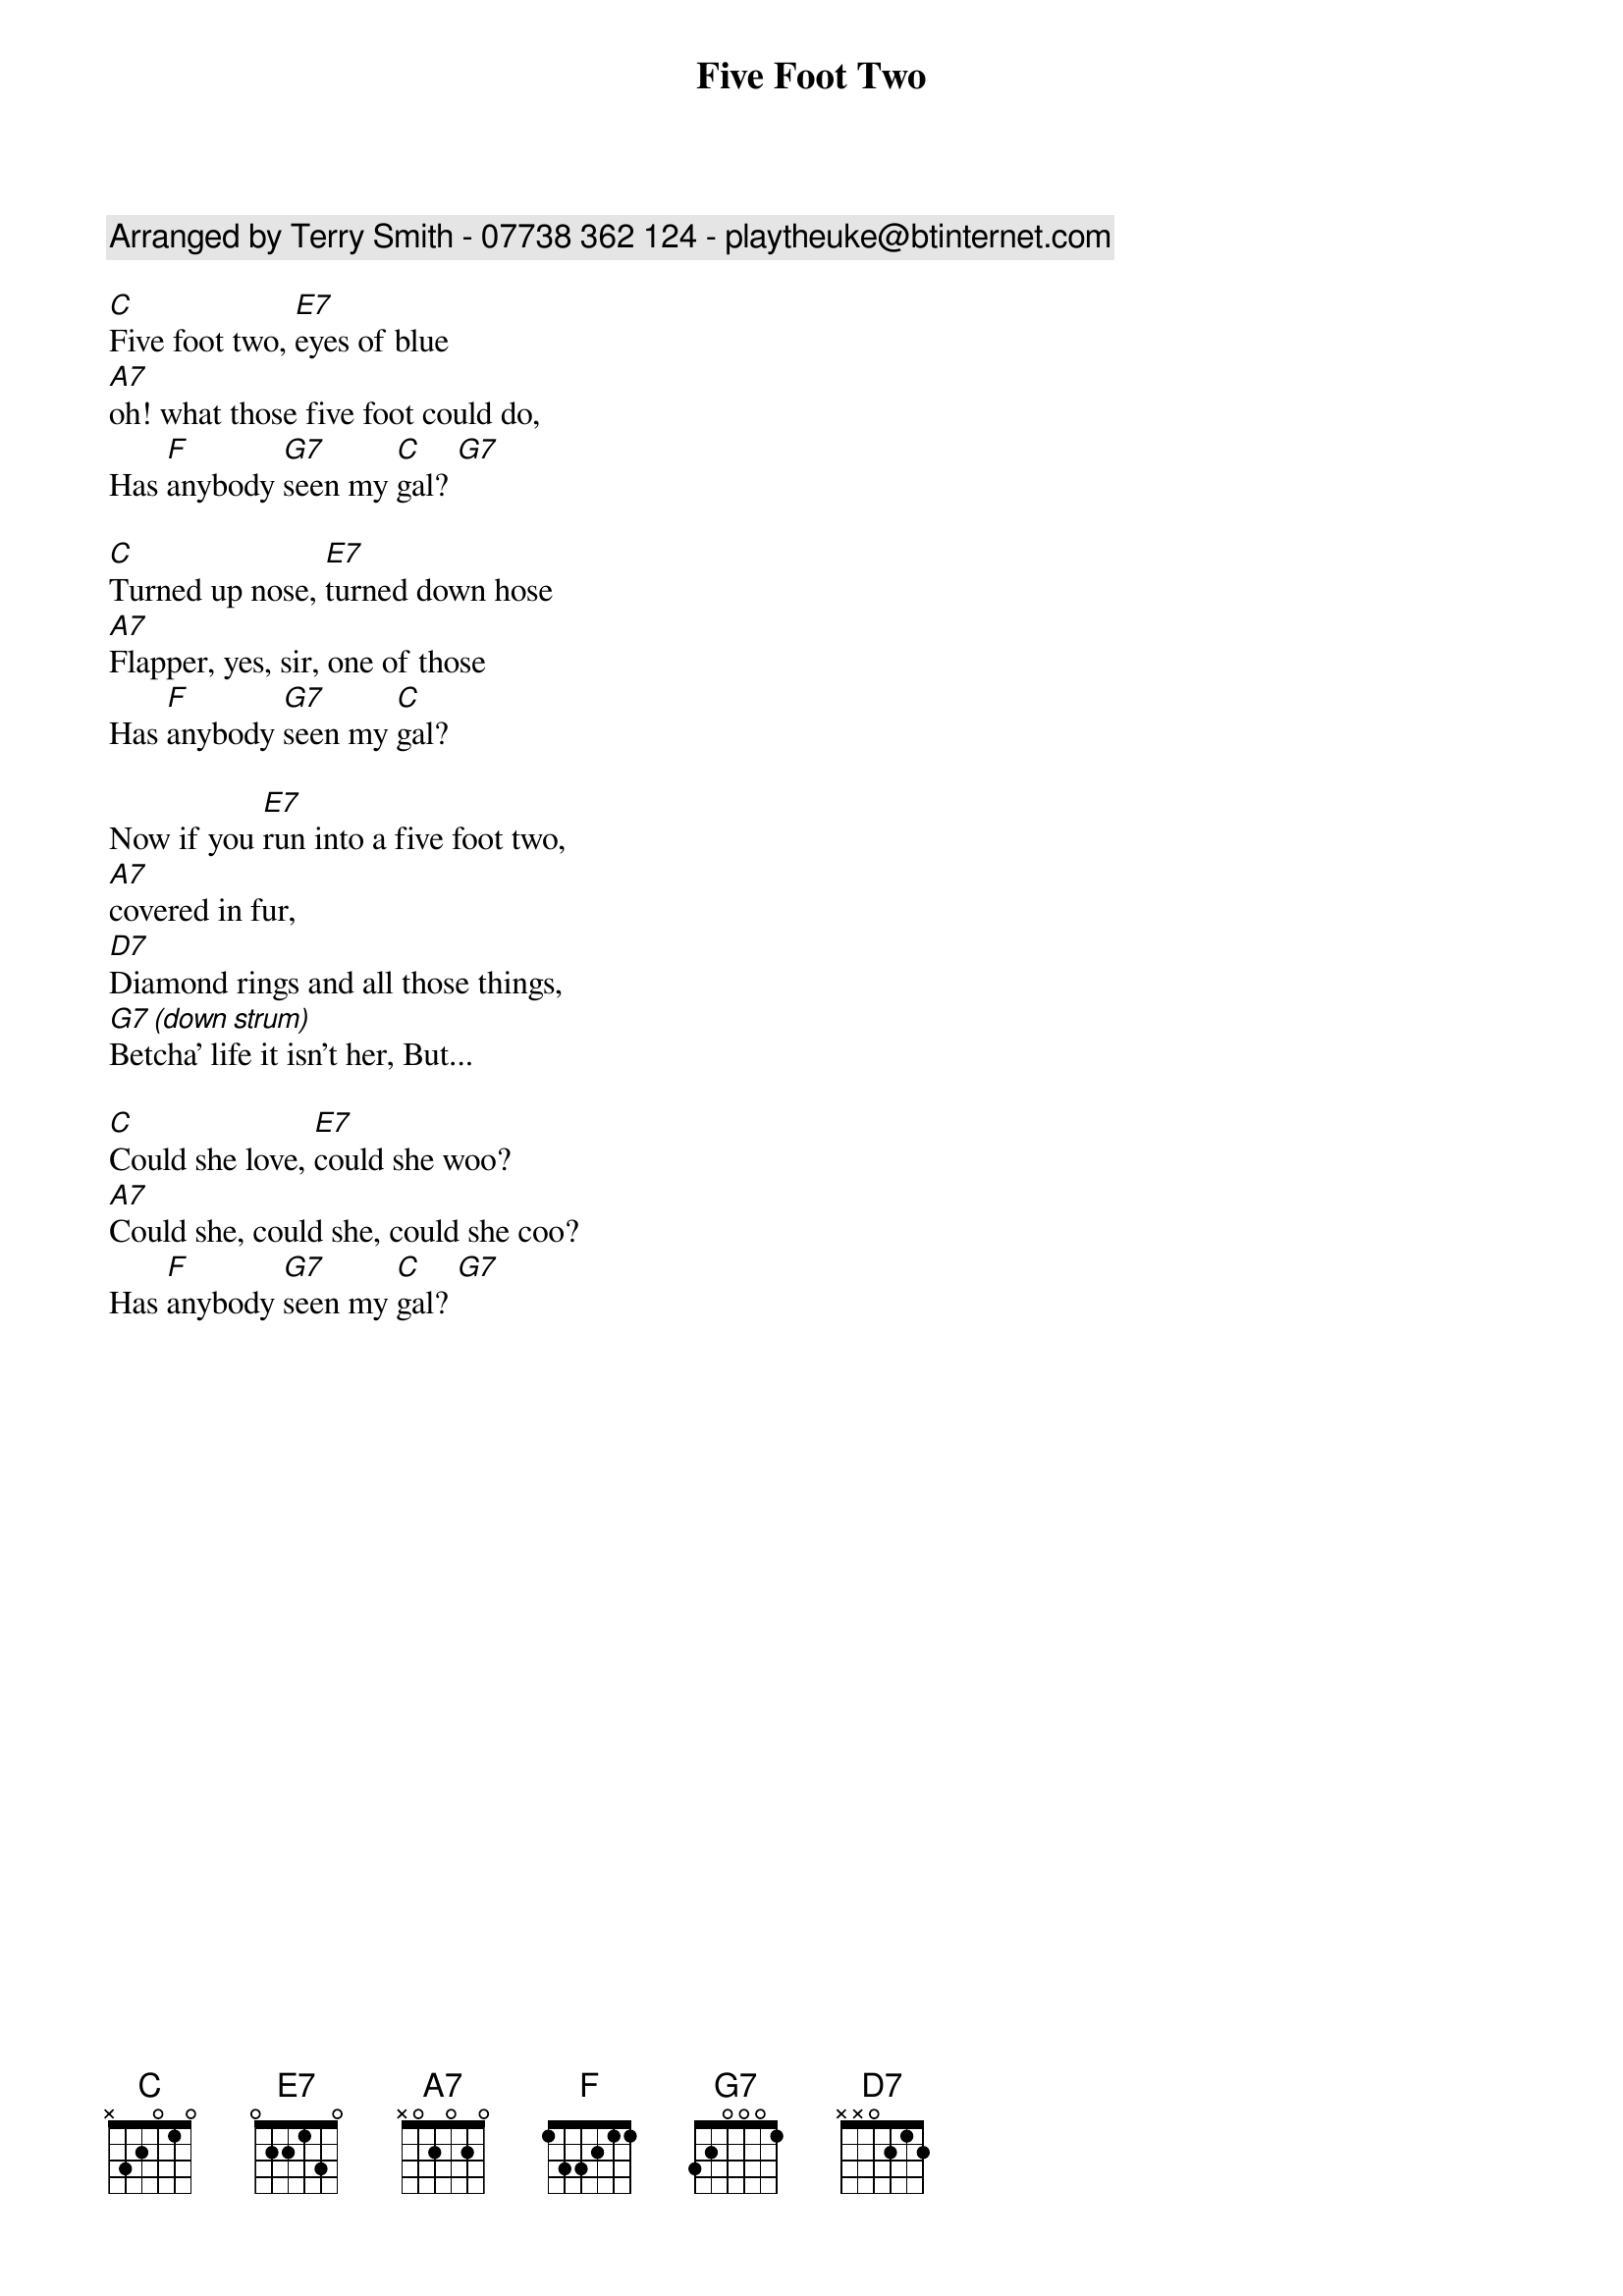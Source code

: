 {t:Five Foot Two}
{c:Arranged by Terry Smith - 07738 362 124 - playtheuke@btinternet.com}
{col:2}

[C]Five foot two, [E7]eyes of blue 
[A7]oh! what those five foot could do, 
Has [F]anybody [G7]seen my [C]gal? [G7]

[C]Turned up nose, [E7]turned down hose 
[A7]Flapper, yes, sir, one of those
Has [F]anybody [G7]seen my [C]gal?

Now if you [E7]run into a five foot two,
[A7]covered in fur, 
[D7]Diamond rings and all those things, 
[G7 (down strum)]Betcha' life it isn't her, But...

[C]Could she love, [E7]could she woo? 
[A7]Could she, could she, could she coo? 
Has [F]anybody [G7]seen my [C]gal? [G7]
{colb}

[C]Five foot two, [E7]eyes of blue 
[A7]oh! what those five foot could do, 
Has [F]anybody [G7]seen my [C]gal? [G7]

[C]Turned up nose, [E7]turned down hose 
[A7]Flapper, yes, sir, one of those
Has [F]anybody [G7]seen my [C]gal?

Now if you [E7]run into a five foot two,
[A7]covered in fur, 
[D7]Diamond rings and all those things, 
[G7 (down strum)]Betcha' life it isn't her, But...

[C]Could she love, [E7]could she woo? 
[A7]Could she, could she, could she coo? 
Has [F]anybody [G7]seen, has [F]anybody [G7]seen
Has [F]anybody [G7]seen my [C]gal?
[G7 (x1)] [C (x1)]
